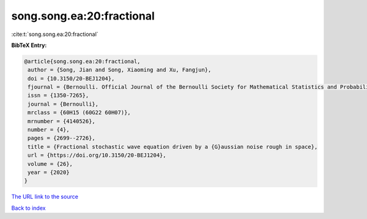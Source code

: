 song.song.ea:20:fractional
==========================

:cite:t:`song.song.ea:20:fractional`

**BibTeX Entry:**

.. code-block:: bibtex

   @article{song.song.ea:20:fractional,
    author = {Song, Jian and Song, Xiaoming and Xu, Fangjun},
    doi = {10.3150/20-BEJ1204},
    fjournal = {Bernoulli. Official Journal of the Bernoulli Society for Mathematical Statistics and Probability},
    issn = {1350-7265},
    journal = {Bernoulli},
    mrclass = {60H15 (60G22 60H07)},
    mrnumber = {4140526},
    number = {4},
    pages = {2699--2726},
    title = {Fractional stochastic wave equation driven by a {G}aussian noise rough in space},
    url = {https://doi.org/10.3150/20-BEJ1204},
    volume = {26},
    year = {2020}
   }
`The URL link to the source <ttps://doi.org/10.3150/20-BEJ1204}>`_


`Back to index <../By-Cite-Keys.html>`_
